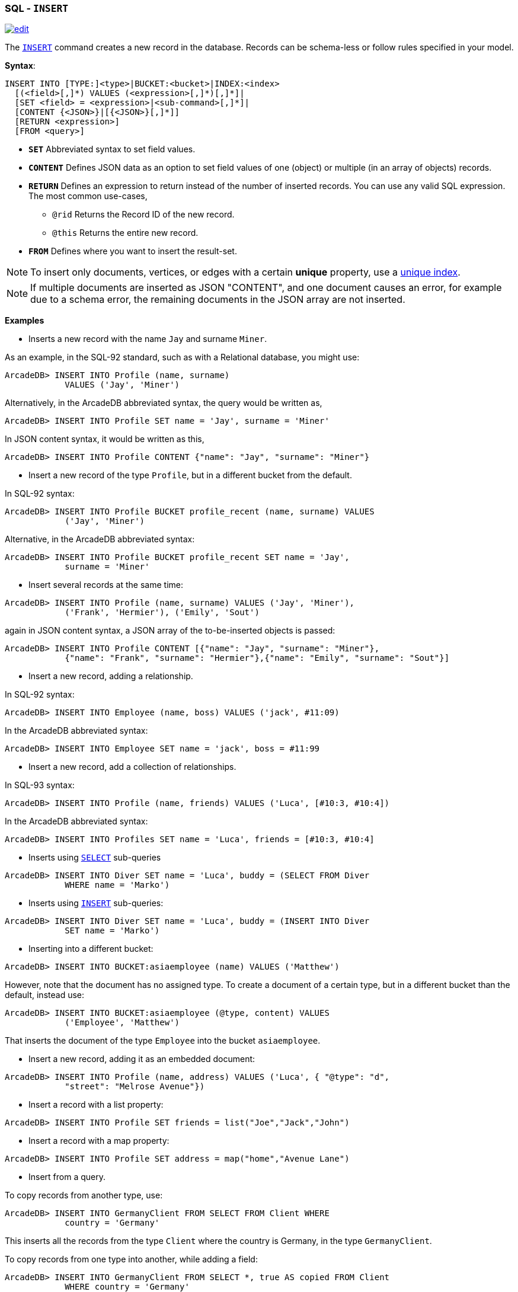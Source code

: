 [[sql-insert]]
[discrete]

=== SQL - `INSERT`

image:../images/edit.png[link="https://github.com/ArcadeData/arcadedb-docs/blob/main/src/main/asciidoc/sql/sql-insert.adoc" float=right]

The <<sql-insert,`INSERT`>> command creates a new record in the database. Records can be schema-less or follow rules specified in your model.

*Syntax*:

[source,sql]
----
INSERT INTO [TYPE:]<type>|BUCKET:<bucket>|INDEX:<index>
  [(<field>[,]*) VALUES (<expression>[,]*)[,]*]|
  [SET <field> = <expression>|<sub-command>[,]*]|
  [CONTENT {<JSON>}|[{<JSON>}[,]*]]
  [RETURN <expression>] 
  [FROM <query>]

----

* *`SET`* Abbreviated syntax to set field values.
* *`CONTENT`* Defines JSON data as an option to set field values of one (object) or multiple (in an array of objects) records.
* *`RETURN`* Defines an expression to return instead of the number of inserted records. You can use any valid SQL expression. The most common use-cases,
** `@rid` Returns the Record ID of the new record.
** `@this` Returns the entire new record.
* *`FROM`* Defines where you want to insert the result-set.

NOTE: To insert only documents, vertices, or edges with a certain *unique* property, use a <<sql-create-index,unique index>>.

NOTE: If multiple documents are inserted as JSON "CONTENT", and one document causes an error,
for example due to a schema error, the remaining documents in the JSON array are not inserted.

*Examples*

* Inserts a new record with the name `Jay` and surname `Miner`.

As an example, in the SQL-92 standard, such as with a Relational database, you might use:

[source,sql]
----
ArcadeDB> INSERT INTO Profile (name, surname) 
            VALUES ('Jay', 'Miner')
----

Alternatively, in the ArcadeDB abbreviated syntax, the query would be written as,

[source,sql]
----
ArcadeDB> INSERT INTO Profile SET name = 'Jay', surname = 'Miner'
----

In JSON content syntax, it would be written as this,

[source,sql]
----
ArcadeDB> INSERT INTO Profile CONTENT {"name": "Jay", "surname": "Miner"}
----

* Insert a new record of the type `Profile`, but in a different bucket from the default.

In SQL-92 syntax:

[source,sql]
----
ArcadeDB> INSERT INTO Profile BUCKET profile_recent (name, surname) VALUES 
            ('Jay', 'Miner')
----

Alternative, in the ArcadeDB abbreviated syntax:

[source,sql]
----
ArcadeDB> INSERT INTO Profile BUCKET profile_recent SET name = 'Jay', 
            surname = 'Miner'
----

* Insert several records at the same time:

[source,sql]
----
ArcadeDB> INSERT INTO Profile (name, surname) VALUES ('Jay', 'Miner'), 
            ('Frank', 'Hermier'), ('Emily', 'Sout')
----

again in JSON content syntax, a JSON array of the to-be-inserted objects is passed:

[source,sql]
----
ArcadeDB> INSERT INTO Profile CONTENT [{"name": "Jay", "surname": "Miner"},
            {"name": "Frank", "surname": "Hermier"},{"name": "Emily", "surname": "Sout"}]
----

* Insert a new record, adding a relationship.

In SQL-92 syntax:

[source,sql]
----
ArcadeDB> INSERT INTO Employee (name, boss) VALUES ('jack', #11:09)
----

In the ArcadeDB abbreviated syntax:

[source,sql]
----
ArcadeDB> INSERT INTO Employee SET name = 'jack', boss = #11:99
----

* Insert a new record, add a collection of relationships.

In SQL-93 syntax:

[source,sql]
----
ArcadeDB> INSERT INTO Profile (name, friends) VALUES ('Luca', [#10:3, #10:4])
----

In the ArcadeDB abbreviated syntax:

[source,sql]
----
ArcadeDB> INSERT INTO Profiles SET name = 'Luca', friends = [#10:3, #10:4]
----

* Inserts using <<sql-select,`SELECT`>> sub-queries

[source,sql]
----
ArcadeDB> INSERT INTO Diver SET name = 'Luca', buddy = (SELECT FROM Diver 
            WHERE name = 'Marko')
----

* Inserts using <<sql-insert,`INSERT`>> sub-queries:

[source,sql]
----
ArcadeDB> INSERT INTO Diver SET name = 'Luca', buddy = (INSERT INTO Diver 
            SET name = 'Marko')
----

* Inserting into a different bucket:

[source,sql]
----
ArcadeDB> INSERT INTO BUCKET:asiaemployee (name) VALUES ('Matthew')
----

However, note that the document has no assigned type. To create a document of a certain type, but in a different bucket than the default, instead use:

[source,sql]
----
ArcadeDB> INSERT INTO BUCKET:asiaemployee (@type, content) VALUES 
            ('Employee', 'Matthew')
----

That inserts the document of the type `Employee` into the bucket `asiaemployee`.

* Insert a new record, adding it as an embedded document:

[source,sql]
----
ArcadeDB> INSERT INTO Profile (name, address) VALUES ('Luca', { "@type": "d", 
            "street": "Melrose Avenue"})
----

* Insert a record with a list property:

[source,sql]
----
ArcadeDB> INSERT INTO Profile SET friends = list("Joe","Jack","John")
----

* Insert a record with a map property:

[source,sql]
----
ArcadeDB> INSERT INTO Profile SET address = map("home","Avenue Lane")
----

* Insert from a query.

To copy records from another type, use:

[source,sql]
----
ArcadeDB> INSERT INTO GermanyClient FROM SELECT FROM Client WHERE 
            country = 'Germany'
----

This inserts all the records from the type `Client` where the country is Germany, in the type `GermanyClient`.

To copy records from one type into another, while adding a field:

[source,sql]
----
ArcadeDB> INSERT INTO GermanyClient FROM SELECT *, true AS copied FROM Client 
            WHERE country = 'Germany'
----

This inserts all records from the type `Client` where the country is Germany into the type `GermanClient`, with the addition field `copied` to the value `true`.

* Insert a vertex.

Besides the specialized command <<sql-create-vertex,CREATE VERTEX>>,
vertices and edges can be inserted via the `INSERT` command:

[source,sql]
----
ArcadeDB> INSERT INTO MyVertexType SET name = 'John Doe'
----

However, edges have to be created with <<sql-create-edge,CREATE EDGE>>.

